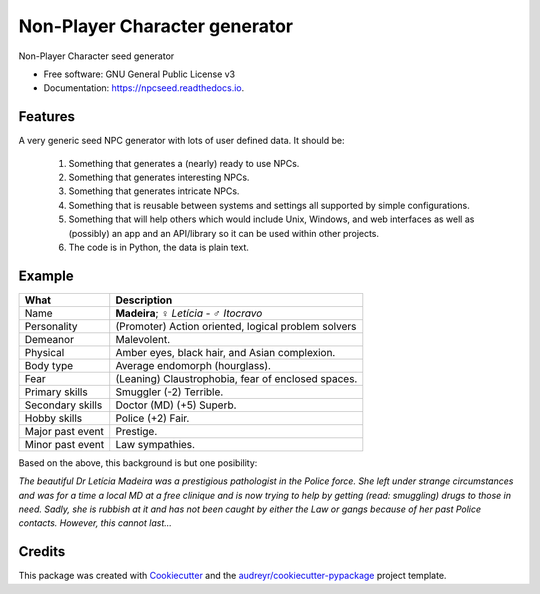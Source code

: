 ===============================
Non-Player Character generator
===============================


.. image:: https://img.shields.io/pypi/v/npcseed.svg
        :target: https://pypi.python.org/pypi/npcseed

.. image:: https://img.shields.io/travis/kierun/npcseed.svg
        :target: https://travis-ci.org/kierun/npcseed

.. image:: https://readthedocs.org/projects/npcseed/badge/?version=latest
        :target: https://npcseed.readthedocs.io/en/latest/?badge=latest
        :alt: Documentation Status

.. image:: https://pyup.io/repos/github/kierun/npcseed/shield.svg
     :target: https://pyup.io/repos/github/kierun/npcseed/
     :alt: Updates


Non-Player Character seed generator


* Free software: GNU General Public License v3
* Documentation: https://npcseed.readthedocs.io.


Features
--------

A very generic seed NPC generator with lots of user defined data.  It should be:

 #. Something that generates a (nearly) ready to use NPCs.
 #. Something that generates interesting NPCs.
 #. Something that generates intricate NPCs.
 #. Something that is reusable between systems and settings all supported
    by simple configurations.
 #. Something that will help others which would include Unix, Windows, and web
    interfaces as well as (possibly) an app and an API/library so it can be 
    used within other projects. 
 #. The code is in Python, the data is plain text.

Example
-------

+---------------------+--------------------------------------------------------+
| What                | Description                                            |
+=====================+========================================================+
| Name                | **Madeira**; ♀ *Letícia* - ♂ *Itocravo*                |
+---------------------+--------------------------------------------------------+
| Personality         | (Promoter) Action oriented, logical problem solvers    |
+---------------------+--------------------------------------------------------+
| Demeanor            | Malevolent.                                            |
+---------------------+--------------------------------------------------------+
| Physical            | Amber eyes, black hair, and Asian complexion.          |
+---------------------+--------------------------------------------------------+
| Body type           | Average endomorph (hourglass).                         |
+---------------------+--------------------------------------------------------+
| Fear                | (Leaning) Claustrophobia, fear of enclosed spaces.     |
+---------------------+--------------------------------------------------------+
| Primary skills      | Smuggler (-2) Terrible.                                |
+---------------------+--------------------------------------------------------+
| Secondary skills    | Doctor (MD) (+5) Superb.                               |
+---------------------+--------------------------------------------------------+
| Hobby skills        | Police (+2) Fair.                                      |
+---------------------+--------------------------------------------------------+
| Major past event    | Prestige.                                              |
+---------------------+--------------------------------------------------------+
| Minor past event    | Law sympathies.                                        |
+---------------------+--------------------------------------------------------+

Based on the above, this background is but one posibility:

*The beautiful Dr Letícia Madeira was a prestigious pathologist in the
Police force.  She left under strange circumstances and was for a time a
local MD at a free clinique and is now trying to help by getting (read:
smuggling) drugs to those in need.  Sadly, she is rubbish at it and has
not been caught by either the Law or gangs because of her past Police
contacts. However, this cannot last...*


.. _`a little documentation goes a long way`: http://www.martinaspeli.net/articles/a-little-documentation-goes-a-long-way

Credits
---------

This package was created with Cookiecutter_ and the `audreyr/cookiecutter-pypackage`_ project template.

.. _Cookiecutter: https://github.com/audreyr/cookiecutter
.. _`audreyr/cookiecutter-pypackage`: https://github.com/audreyr/cookiecutter-pypackage

